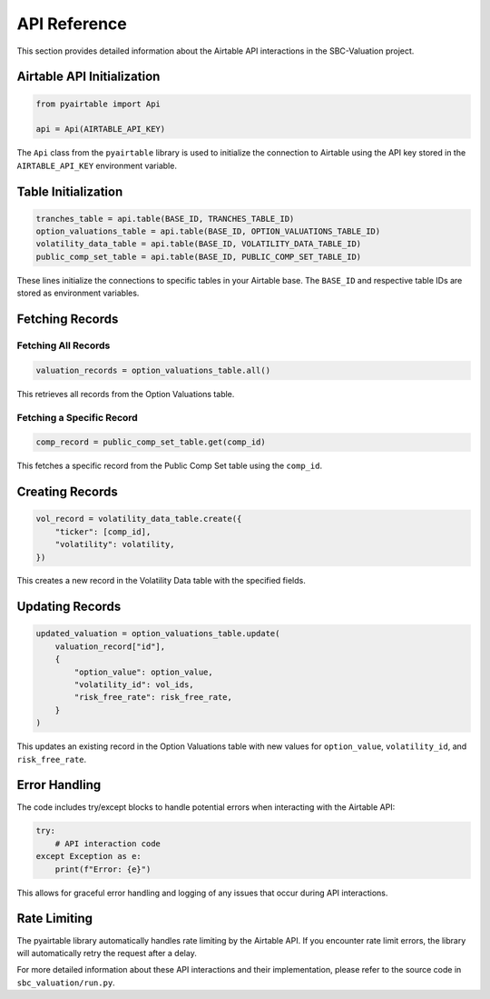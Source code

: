API Reference
=============

This section provides detailed information about the Airtable API interactions in the SBC-Valuation project.

Airtable API Initialization
---------------------------

.. code-block:: python

   from pyairtable import Api

   api = Api(AIRTABLE_API_KEY)

The ``Api`` class from the ``pyairtable`` library is used to initialize the connection to Airtable using the API key stored in the ``AIRTABLE_API_KEY`` environment variable.

Table Initialization
--------------------

.. code-block:: python

   tranches_table = api.table(BASE_ID, TRANCHES_TABLE_ID)
   option_valuations_table = api.table(BASE_ID, OPTION_VALUATIONS_TABLE_ID)
   volatility_data_table = api.table(BASE_ID, VOLATILITY_DATA_TABLE_ID)
   public_comp_set_table = api.table(BASE_ID, PUBLIC_COMP_SET_TABLE_ID)

These lines initialize the connections to specific tables in your Airtable base. The ``BASE_ID`` and respective table IDs are stored as environment variables.

Fetching Records
----------------

Fetching All Records
^^^^^^^^^^^^^^^^^^^^

.. code-block:: python

   valuation_records = option_valuations_table.all()

This retrieves all records from the Option Valuations table.

Fetching a Specific Record
^^^^^^^^^^^^^^^^^^^^^^^^^^

.. code-block:: python

   comp_record = public_comp_set_table.get(comp_id)

This fetches a specific record from the Public Comp Set table using the ``comp_id``.

Creating Records
----------------

.. code-block:: python

   vol_record = volatility_data_table.create({
       "ticker": [comp_id],
       "volatility": volatility,
   })

This creates a new record in the Volatility Data table with the specified fields.

Updating Records
----------------

.. code-block:: python

   updated_valuation = option_valuations_table.update(
       valuation_record["id"],
       {
           "option_value": option_value,
           "volatility_id": vol_ids,
           "risk_free_rate": risk_free_rate,
       }
   )

This updates an existing record in the Option Valuations table with new values for ``option_value``, ``volatility_id``, and ``risk_free_rate``.

Error Handling
--------------

The code includes try/except blocks to handle potential errors when interacting with the Airtable API:

.. code-block:: python

   try:
       # API interaction code
   except Exception as e:
       print(f"Error: {e}")

This allows for graceful error handling and logging of any issues that occur during API interactions.

Rate Limiting
-------------

The pyairtable library automatically handles rate limiting by the Airtable API. If you encounter rate limit errors, the library will automatically retry the request after a delay.

For more detailed information about these API interactions and their implementation, please refer to the source code in ``sbc_valuation/run.py``.
